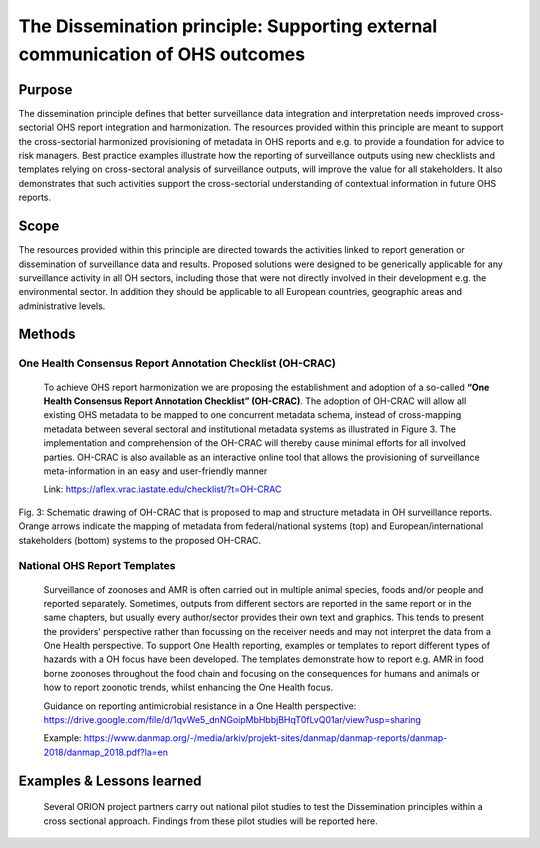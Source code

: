 ==========================================================================
The Dissemination principle: Supporting external communication of OHS outcomes
==========================================================================


Purpose
-------

The dissemination principle defines that better surveillance data
integration and interpretation needs improved cross-sectorial OHS report
integration and harmonization. The resources provided within this
principle are meant to support the cross-sectorial harmonized
provisioning of metadata in OHS reports and e.g. to provide a foundation
for advice to risk managers. Best practice examples illustrate how the
reporting of surveillance outputs using new checklists and templates
relying on cross-sectoral analysis of surveillance outputs, will improve
the value for all stakeholders. It also demonstrates that such
activities support the cross-sectorial understanding of contextual
information in future OHS reports.


Scope
-----

The resources provided within this principle are directed towards the
activities linked to report generation or dissemination of surveillance
data and results. Proposed solutions were designed to be generically
applicable for any surveillance activity in all OH sectors, including
those that were not directly involved in their development e.g. the
environmental sector. In addition they should be applicable to all
European countries, geographic areas and administrative levels.


Methods
-------

One Health Consensus Report Annotation Checklist (OH-CRAC)
''''''''''''''''''''''''''''''''''''''''''''

   To achieve OHS report harmonization we are proposing the
   establishment and adoption of a so-called **“One Health Consensus Report
   Annotation Checklist” (OH-CRAC)**. The adoption of OH-CRAC will allow all
   existing OHS metadata to be mapped to one concurrent metadata schema,
   instead of cross-mapping metadata between several sectoral and
   institutional metadata systems as illustrated in Figure 3. The
   implementation and comprehension of the OH-CRAC will thereby cause
   minimal efforts for all involved parties. OH-CRAC is also available
   as an interactive online tool that allows the provisioning of
   surveillance meta-information in an easy and user-friendly manner

   Link: https://aflex.vrac.iastate.edu/checklist/?t=OH-CRAC


.. figure:: ../assets/img/20191912_OHS_CRAC.png
    :width: 6.28229in
    :align: center
    :height:  3.98799in
    :alt: alternate text
    :figclass: align-center
   
    Fig. 3: Schematic drawing of OH-CRAC that is proposed to map and structure
    metadata in OH surveillance reports. Orange arrows indicate the mapping
    of metadata from federal/national systems (top) and
    European/international stakeholders (bottom) systems to the proposed
    OH-CRAC.

National OHS Report Templates
'''''''''''''''''''''''''''''
   Surveillance of zoonoses and AMR is often carried out in multiple
   animal species, foods and/or people and reported separately.
   Sometimes, outputs from different sectors are reported in the same
   report or in the same chapters, but usually every author/sector
   provides their own text and graphics. This tends to present the
   providers’ perspective rather than focussing on the receiver needs
   and may not interpret the data from a One Health perspective. To
   support One Health reporting, examples or templates to report
   different types of hazards with a OH focus have been developed. The
   templates demonstrate how to report e.g. AMR in food borne zoonoses
   throughout the food chain and focusing on the consequences for humans
   and animals or how to report zoonotic trends, whilst enhancing the
   One Health focus.
   
   Guidance on reporting antimicrobial resistance in a One Health perspective:
   https://drive.google.com/file/d/1qvWe5_dnNGoipMbHbbjBHqT0fLvQ01ar/view?usp=sharing
   
   Example:
   https://www.danmap.org/-/media/arkiv/projekt-sites/danmap/danmap-reports/danmap-2018/danmap_2018.pdf?la=en



Examples & Lessons learned
--------------------------

   Several ORION project partners carry out national pilot studies to
   test the Dissemination principles within a cross sectional approach.
   Findings from these pilot studies will be reported here.

